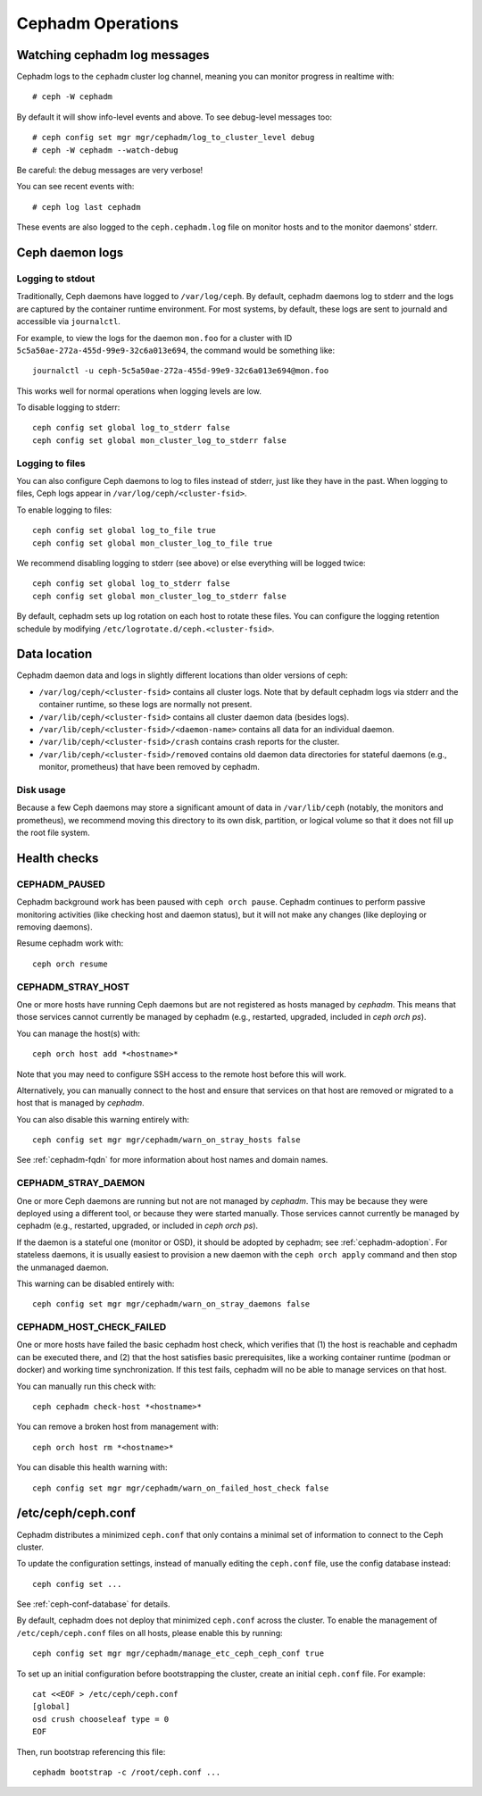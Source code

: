 ==================
Cephadm Operations
==================

Watching cephadm log messages
=============================

Cephadm logs to the ``cephadm`` cluster log channel, meaning you can
monitor progress in realtime with::

  # ceph -W cephadm

By default it will show info-level events and above.  To see
debug-level messages too::

  # ceph config set mgr mgr/cephadm/log_to_cluster_level debug
  # ceph -W cephadm --watch-debug

Be careful: the debug messages are very verbose!

You can see recent events with::

  # ceph log last cephadm

These events are also logged to the ``ceph.cephadm.log`` file on
monitor hosts and to the monitor daemons' stderr.


.. _cephadm-logs:

Ceph daemon logs
================

Logging to stdout
-----------------

Traditionally, Ceph daemons have logged to ``/var/log/ceph``.  By
default, cephadm daemons log to stderr and the logs are
captured by the container runtime environment.  For most systems, by
default, these logs are sent to journald and accessible via
``journalctl``.

For example, to view the logs for the daemon ``mon.foo`` for a cluster
with ID ``5c5a50ae-272a-455d-99e9-32c6a013e694``, the command would be
something like::

  journalctl -u ceph-5c5a50ae-272a-455d-99e9-32c6a013e694@mon.foo

This works well for normal operations when logging levels are low.

To disable logging to stderr::

  ceph config set global log_to_stderr false
  ceph config set global mon_cluster_log_to_stderr false

Logging to files
----------------

You can also configure Ceph daemons to log to files instead of stderr,
just like they have in the past.  When logging to files, Ceph logs appear
in ``/var/log/ceph/<cluster-fsid>``.

To enable logging to files::

  ceph config set global log_to_file true
  ceph config set global mon_cluster_log_to_file true

We recommend disabling logging to stderr (see above) or else everything
will be logged twice::

  ceph config set global log_to_stderr false
  ceph config set global mon_cluster_log_to_stderr false

By default, cephadm sets up log rotation on each host to rotate these
files.  You can configure the logging retention schedule by modifying
``/etc/logrotate.d/ceph.<cluster-fsid>``.


Data location
=============

Cephadm daemon data and logs in slightly different locations than older
versions of ceph:

* ``/var/log/ceph/<cluster-fsid>`` contains all cluster logs.  Note
  that by default cephadm logs via stderr and the container runtime,
  so these logs are normally not present.
* ``/var/lib/ceph/<cluster-fsid>`` contains all cluster daemon data
  (besides logs).
* ``/var/lib/ceph/<cluster-fsid>/<daemon-name>`` contains all data for
  an individual daemon.
* ``/var/lib/ceph/<cluster-fsid>/crash`` contains crash reports for
  the cluster.
* ``/var/lib/ceph/<cluster-fsid>/removed`` contains old daemon
  data directories for stateful daemons (e.g., monitor, prometheus)
  that have been removed by cephadm.

Disk usage
----------

Because a few Ceph daemons may store a significant amount of data in
``/var/lib/ceph`` (notably, the monitors and prometheus), we recommend
moving this directory to its own disk, partition, or logical volume so
that it does not fill up the root file system.


Health checks
=============

CEPHADM_PAUSED
--------------

Cephadm background work has been paused with ``ceph orch pause``.  Cephadm
continues to perform passive monitoring activities (like checking
host and daemon status), but it will not make any changes (like deploying
or removing daemons).

Resume cephadm work with::

  ceph orch resume

.. _cephadm-stray-host:

CEPHADM_STRAY_HOST
------------------

One or more hosts have running Ceph daemons but are not registered as
hosts managed by *cephadm*.  This means that those services cannot
currently be managed by cephadm (e.g., restarted, upgraded, included
in `ceph orch ps`).

You can manage the host(s) with::

  ceph orch host add *<hostname>*

Note that you may need to configure SSH access to the remote host
before this will work.

Alternatively, you can manually connect to the host and ensure that
services on that host are removed or migrated to a host that is
managed by *cephadm*.

You can also disable this warning entirely with::

  ceph config set mgr mgr/cephadm/warn_on_stray_hosts false

See :ref:`cephadm-fqdn` for more information about host names and
domain names.

CEPHADM_STRAY_DAEMON
--------------------

One or more Ceph daemons are running but not are not managed by
*cephadm*.  This may be because they were deployed using a different
tool, or because they were started manually.  Those
services cannot currently be managed by cephadm (e.g., restarted,
upgraded, or included in `ceph orch ps`).

If the daemon is a stateful one (monitor or OSD), it should be adopted
by cephadm; see :ref:`cephadm-adoption`.  For stateless daemons, it is
usually easiest to provision a new daemon with the ``ceph orch apply``
command and then stop the unmanaged daemon.

This warning can be disabled entirely with::

  ceph config set mgr mgr/cephadm/warn_on_stray_daemons false

CEPHADM_HOST_CHECK_FAILED
-------------------------

One or more hosts have failed the basic cephadm host check, which verifies
that (1) the host is reachable and cephadm can be executed there, and (2)
that the host satisfies basic prerequisites, like a working container
runtime (podman or docker) and working time synchronization.
If this test fails, cephadm will no be able to manage services on that host.

You can manually run this check with::

  ceph cephadm check-host *<hostname>*

You can remove a broken host from management with::

  ceph orch host rm *<hostname>*

You can disable this health warning with::

  ceph config set mgr mgr/cephadm/warn_on_failed_host_check false

/etc/ceph/ceph.conf
===================

Cephadm distributes a minimized ``ceph.conf`` that only contains 
a minimal set of information to connect to the Ceph cluster.

To update the configuration settings, instead of manually editing
the ``ceph.conf`` file, use the config database instead::

  ceph config set ...

See :ref:`ceph-conf-database` for details. 

By default, cephadm does not deploy that minimized ``ceph.conf`` across the
cluster. To enable the management of ``/etc/ceph/ceph.conf`` files on all
hosts, please enable this by running::

  ceph config set mgr mgr/cephadm/manage_etc_ceph_ceph_conf true

To set up an initial configuration before bootstrapping 
the cluster, create an initial ``ceph.conf`` file. For example::

  cat <<EOF > /etc/ceph/ceph.conf
  [global]
  osd crush chooseleaf type = 0
  EOF

Then, run bootstrap referencing this file::

  cephadm bootstrap -c /root/ceph.conf ...

